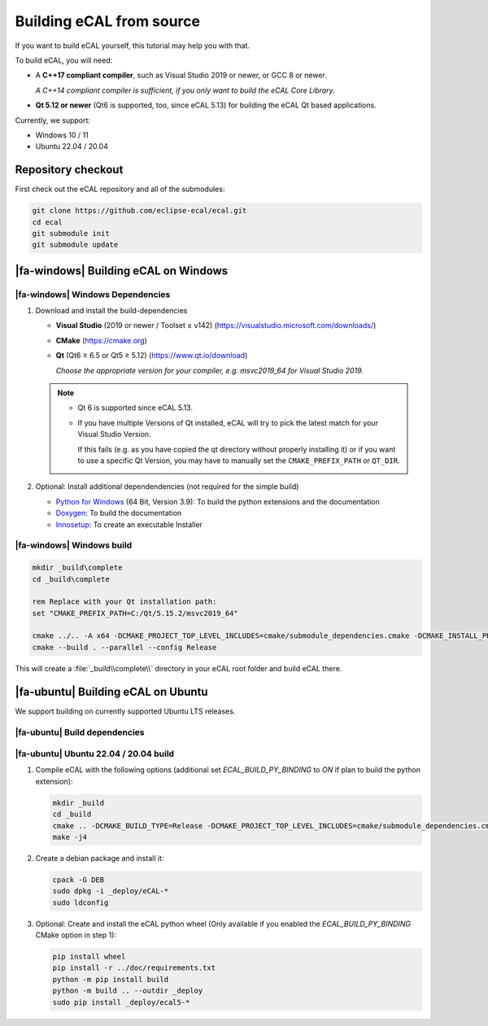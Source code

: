﻿.. include:: /include.txt

.. _development_building_ecal_from_source:

=========================
Building eCAL from source
=========================

If you want to build eCAL yourself, this tutorial may help you with that.

To build eCAL, you will need:

- A **C++17 compliant compiler**, such as Visual Studio 2019 or newer, or GCC 8 or newer.
  
  *A C++14 compliant compiler is sufficient, if you only want to build the eCAL Core Library.*

- **Qt 5.12 or newer** (Qt6 is supported, too, since eCAL 5.13) for building the eCAL Qt based applications.

Currently, we support:

* Windows 10 / 11
* Ubuntu 22.04 / 20.04

.. seealso::

   To learn more about the available CMake options, please check out the ":ref:`development_ecal_cmake_options`" section!

Repository checkout
===================

First check out the eCAL repository and all of the submodules:

.. code-block:: batch

   git clone https://github.com/eclipse-ecal/ecal.git
   cd ecal
   git submodule init
   git submodule update

|fa-windows| Building eCAL on Windows
=====================================

|fa-windows| Windows Dependencies
---------------------------------

#. Download and install the build-dependencies

   * **Visual Studio** (2019 or newer / Toolset ≥ v142) (https://visualstudio.microsoft.com/downloads/)

   * **CMake** (https://cmake.org)

   * **Qt** (Qt6 ≥ 6.5 or Qt5 ≥ 5.12) (https://www.qt.io/download)

     *Choose the appropriate version for your compiler, e.g. msvc2019_64 for Visual Studio 2019.*

   .. note::

      - Qt 6 is supported since eCAL 5.13.

      - If you have multiple Versions of Qt installed, eCAL will try to pick the latest match for your Visual Studio Version.

        If this fails (e.g. as you have copied the qt directory without properly installing it) or if you want to use a specific Qt Version, you may have to manually set the ``CMAKE_PREFIX_PATH`` or ``QT_DIR``.

      
#. Optional: Install additional dependendencies (not required for the simple build)

   * `Python for Windows <https://www.python.org/downloads/>`_ (64 Bit, Version 3.9): To build the python extensions and the documentation
   * `Doxygen <https://www.doxygen.nl/download.html#srcbin>`_: To build the documentation
   * `Innosetup <https://jrsoftware.org/isdl.php>`_: To create an executable Installer

|fa-windows| Windows build
--------------------------

.. seealso:: 

   The build described here is a very simple (yet complete and fully functional) build that differs from our "official" binaries, e.g. it does not contain the documentation and is not packaged as an installer.
   If your goal is to replicate the official build, you should apply the CMake Options exactly as we do.
   You can grab those from our GitHub Action build scripts:

   - `build-windows.yml <https://github.com/eclipse-ecal/ecal/blob/master/.github/workflows/build-windows.yml>`_

.. code-block:: batch

   mkdir _build\complete
   cd _build\complete
   
   rem Replace with your Qt installation path:
   set "CMAKE_PREFIX_PATH=C:/Qt/5.15.2/msvc2019_64"

   cmake ../.. -A x64 -DCMAKE_PROJECT_TOP_LEVEL_INCLUDES=cmake/submodule_dependencies.cmake -DCMAKE_INSTALL_PREFIX=_install -DBUILD_SHARED_LIBS=OFF
   cmake --build . --parallel --config Release

This will create a :file:`_build\\complete\\` directory in your eCAL root folder and build eCAL there.


|fa-ubuntu| Building eCAL on Ubuntu
===================================

We support building on currently supported Ubuntu LTS releases.

.. seealso:: 

   The build described here is a very simple (yet complete and fully functional) build that differs from our "official" binaries, e.g. in regards of the library install directory and the :file:`ecal.yaml` location-.
   If your goal is to replicate the official build, you should apply the CMake Options exactly as we do.
   You can grab those from our GitHub Action build scripts:

   - `Ubuntu 22.04 <https://github.com/eclipse-ecal/ecal/blob/master/.github/workflows/build-ubuntu-22.yml>`_
   - `Ubuntu 20.04 <https://github.com/eclipse-ecal/ecal/blob/master/.github/workflows/build-ubuntu-20.yml>`_

|fa-ubuntu| Build dependencies
------------------------------

.. tabs::

   .. tab:: Ubuntu 22.04

      #. Install the dependencies from the ordinary Ubuntu 22.04 repositories:

         .. code-block:: bash

            sudo apt-get install git cmake doxygen graphviz build-essential zlib1g-dev qtbase5-dev libhdf5-dev libprotobuf-dev libprotoc-dev protobuf-compiler libcurl4-openssl-dev libqwt-qt5-dev libyaml-cpp-dev

      #. If you plan to create the eCAL python language extension:

         .. code-block:: bash

            sudo apt-get install python3.10-dev python3-pip
            python3 -m pip install setuptools

   .. tab:: Ubuntu 20.04

      #. Install the dependencies from the ordinary Ubuntu 20.04 repositories:

         .. code-block:: bash

            sudo apt-get install git cmake doxygen graphviz build-essential zlib1g-dev qtbase5-dev libhdf5-dev libprotobuf-dev libprotoc-dev protobuf-compiler libcurl4-openssl-dev libqwt-qt5-dev libyaml-cpp-dev

      #. If you plan to create the eCAL python language extension:

         .. code-block:: bash

            sudo apt-get install python3.8-dev python3-pip
            python3 -m pip install setuptools

|fa-ubuntu| Ubuntu 22.04 / 20.04 build
--------------------------------------

#. Compile eCAL with the following options (additional set `ECAL_BUILD_PY_BINDING` to `ON` if plan to build the python extension):

   .. code-block:: bash

      mkdir _build
      cd _build
      cmake .. -DCMAKE_BUILD_TYPE=Release -DCMAKE_PROJECT_TOP_LEVEL_INCLUDES=cmake/submodule_dependencies.cmake -DECAL_THIRDPARTY_BUILD_PROTOBUF=OFF -DECAL_THIRDPARTY_BUILD_CURL=OFF -DECAL_THIRDPARTY_BUILD_HDF5=OFF -DECAL_THIRDPARTY_BUILD_QWT=OFF
      make -j4

#. Create a debian package and install it:

   .. code-block:: bash

      cpack -G DEB
      sudo dpkg -i _deploy/eCAL-*
      sudo ldconfig

#. Optional: Create and install the eCAL python wheel (Only available if you enabled the `ECAL_BUILD_PY_BINDING` CMake option in step 1):

   .. code-block:: bash

      pip install wheel
      pip install -r ../doc/requirements.txt
      python -m pip install build
      python -m build .. --outdir _deploy
      sudo pip install _deploy/ecal5-*
